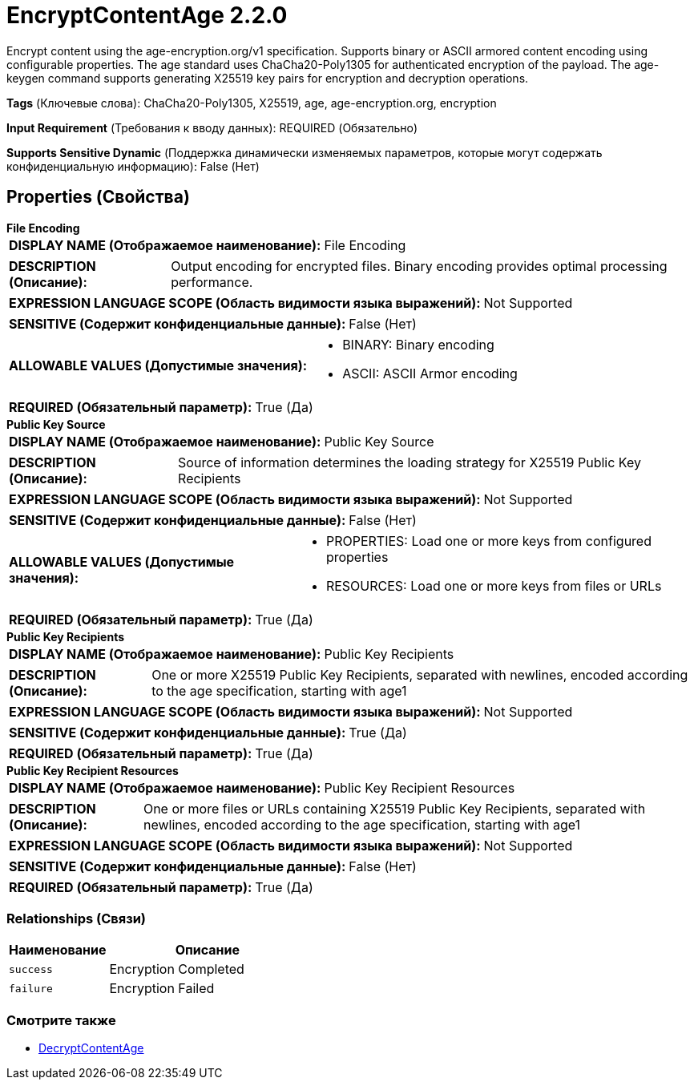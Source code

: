 = EncryptContentAge 2.2.0

Encrypt content using the age-encryption.org/v1 specification. Supports binary or ASCII armored content encoding using configurable properties. The age standard uses ChaCha20-Poly1305 for authenticated encryption of the payload. The age-keygen command supports generating X25519 key pairs for encryption and decryption operations.

[horizontal]
*Tags* (Ключевые слова):
ChaCha20-Poly1305, X25519, age, age-encryption.org, encryption
[horizontal]
*Input Requirement* (Требования к вводу данных):
REQUIRED (Обязательно)
[horizontal]
*Supports Sensitive Dynamic* (Поддержка динамически изменяемых параметров, которые могут содержать конфиденциальную информацию):
 False (Нет) 



== Properties (Свойства)


.*File Encoding*
************************************************
[horizontal]
*DISPLAY NAME (Отображаемое наименование):*:: File Encoding

[horizontal]
*DESCRIPTION (Описание):*:: Output encoding for encrypted files. Binary encoding provides optimal processing performance.


[horizontal]
*EXPRESSION LANGUAGE SCOPE (Область видимости языка выражений):*:: Not Supported
[horizontal]
*SENSITIVE (Содержит конфиденциальные данные):*::  False (Нет) 

[horizontal]
*ALLOWABLE VALUES (Допустимые значения):*::

* BINARY: Binary encoding 

* ASCII: ASCII Armor encoding 


[horizontal]
*REQUIRED (Обязательный параметр):*::  True (Да) 
************************************************
.*Public Key Source*
************************************************
[horizontal]
*DISPLAY NAME (Отображаемое наименование):*:: Public Key Source

[horizontal]
*DESCRIPTION (Описание):*:: Source of information determines the loading strategy for X25519 Public Key Recipients


[horizontal]
*EXPRESSION LANGUAGE SCOPE (Область видимости языка выражений):*:: Not Supported
[horizontal]
*SENSITIVE (Содержит конфиденциальные данные):*::  False (Нет) 

[horizontal]
*ALLOWABLE VALUES (Допустимые значения):*::

* PROPERTIES: Load one or more keys from configured properties 

* RESOURCES: Load one or more keys from files or URLs 


[horizontal]
*REQUIRED (Обязательный параметр):*::  True (Да) 
************************************************
.*Public Key Recipients*
************************************************
[horizontal]
*DISPLAY NAME (Отображаемое наименование):*:: Public Key Recipients

[horizontal]
*DESCRIPTION (Описание):*:: One or more X25519 Public Key Recipients, separated with newlines, encoded according to the age specification, starting with age1


[horizontal]
*EXPRESSION LANGUAGE SCOPE (Область видимости языка выражений):*:: Not Supported
[horizontal]
*SENSITIVE (Содержит конфиденциальные данные):*::  True (Да) 

[horizontal]
*REQUIRED (Обязательный параметр):*::  True (Да) 
************************************************
.*Public Key Recipient Resources*
************************************************
[horizontal]
*DISPLAY NAME (Отображаемое наименование):*:: Public Key Recipient Resources

[horizontal]
*DESCRIPTION (Описание):*:: One or more files or URLs containing X25519 Public Key Recipients, separated with newlines, encoded according to the age specification, starting with age1


[horizontal]
*EXPRESSION LANGUAGE SCOPE (Область видимости языка выражений):*:: Not Supported
[horizontal]
*SENSITIVE (Содержит конфиденциальные данные):*::  False (Нет) 

[horizontal]
*REQUIRED (Обязательный параметр):*::  True (Да) 
************************************************










=== Relationships (Связи)

[cols="1a,2a",options="header",]
|===
|Наименование |Описание

|`success`
|Encryption Completed

|`failure`
|Encryption Failed

|===











=== Смотрите также


* xref:Processors/DecryptContentAge.adoc[DecryptContentAge]



